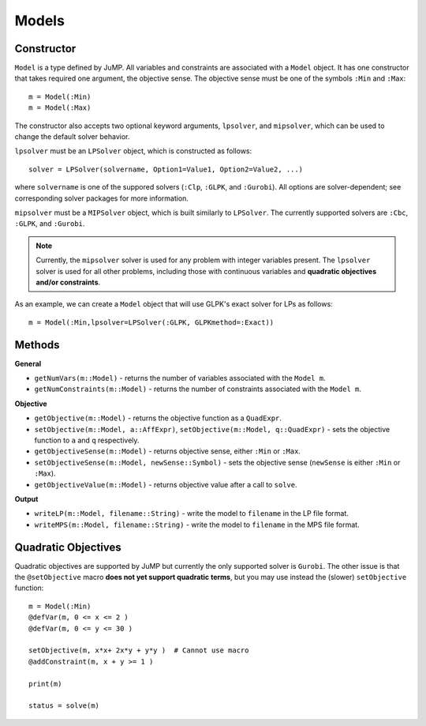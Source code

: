 .. _ref-model:

------
Models
------

Constructor
^^^^^^^^^^^

``Model`` is a type defined by JuMP. All variables and constraints are 
associated with a ``Model`` object. It has one constructor that takes 
required one argument, the objective sense. The objective sense must be 
one of the symbols ``:Min`` and ``:Max``::

    m = Model(:Min)
    m = Model(:Max)

The constructor also accepts two optional keyword arguments, ``lpsolver``,
and ``mipsolver``, which can be used to change the default solver behavior.

``lpsolver`` must be an ``LPSolver`` object, which is constructed as follows::

    solver = LPSolver(solvername, Option1=Value1, Option2=Value2, ...)

where ``solvername`` is one of the suppored solvers (``:Clp``, ``:GLPK``, and ``:Gurobi``). All options are solver-dependent; see corresponding solver packages for more information. 

``mipsolver`` must be a ``MIPSolver`` object, which is built similarly to ``LPSolver``. The currently supported solvers are ``:Cbc``, ``:GLPK``, and ``:Gurobi``.

.. note::
    Currently, the ``mipsolver`` solver is used for any problem with integer variables present. The ``lpsolver`` solver is used for all other problems, including those with continuous variables and **quadratic objectives and/or constraints**.

As an example, we can create a ``Model`` object that will use GLPK's
exact solver for LPs as follows::
    
    m = Model(:Min,lpsolver=LPSolver(:GLPK, GLPKmethod=:Exact))


Methods
^^^^^^^

**General**

* ``getNumVars(m::Model)`` - returns the number of variables associated with the ``Model m``.
* ``getNumConstraints(m::Model)`` - returns the number of constraints associated with the ``Model m``.

**Objective**

* ``getObjective(m::Model)`` - returns the objective function as a ``QuadExpr``.
* ``setObjective(m::Model, a::AffExpr)``, ``setObjective(m::Model, q::QuadExpr)`` - sets the objective function to ``a`` and ``q`` respectively.
* ``getObjectiveSense(m::Model)`` - returns objective sense, either ``:Min`` or ``:Max``.
* ``setObjectiveSense(m::Model, newSense::Symbol)`` - sets the objective sense (``newSense`` is either ``:Min`` or ``:Max``).
* ``getObjectiveValue(m::Model)`` - returns objective value after a call to ``solve``.

**Output**

* ``writeLP(m::Model, filename::String)`` - write the model to ``filename`` in the LP file format.
* ``writeMPS(m::Model, filename::String)`` - write the model to ``filename`` in the MPS file format.


Quadratic Objectives
^^^^^^^^^^^^^^^^^^^^

Quadratic objectives are supported by JuMP but currently the only supported
solver is ``Gurobi``. The other issue is that the ``@setObjective`` macro
**does not yet support quadratic terms**, but you may use instead the (slower)
``setObjective`` function::

    m = Model(:Min)
    @defVar(m, 0 <= x <= 2 )
    @defVar(m, 0 <= y <= 30 )

    setObjective(m, x*x+ 2x*y + y*y )  # Cannot use macro
    @addConstraint(m, x + y >= 1 )
      
    print(m)

    status = solve(m)
